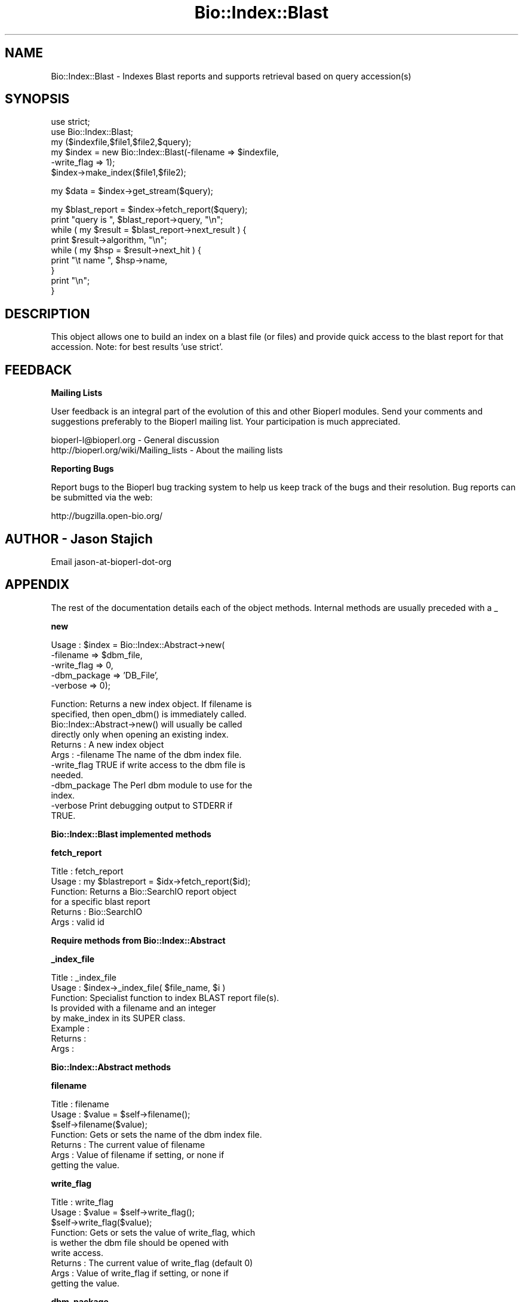 .\" Automatically generated by Pod::Man v1.37, Pod::Parser v1.32
.\"
.\" Standard preamble:
.\" ========================================================================
.de Sh \" Subsection heading
.br
.if t .Sp
.ne 5
.PP
\fB\\$1\fR
.PP
..
.de Sp \" Vertical space (when we can't use .PP)
.if t .sp .5v
.if n .sp
..
.de Vb \" Begin verbatim text
.ft CW
.nf
.ne \\$1
..
.de Ve \" End verbatim text
.ft R
.fi
..
.\" Set up some character translations and predefined strings.  \*(-- will
.\" give an unbreakable dash, \*(PI will give pi, \*(L" will give a left
.\" double quote, and \*(R" will give a right double quote.  | will give a
.\" real vertical bar.  \*(C+ will give a nicer C++.  Capital omega is used to
.\" do unbreakable dashes and therefore won't be available.  \*(C` and \*(C'
.\" expand to `' in nroff, nothing in troff, for use with C<>.
.tr \(*W-|\(bv\*(Tr
.ds C+ C\v'-.1v'\h'-1p'\s-2+\h'-1p'+\s0\v'.1v'\h'-1p'
.ie n \{\
.    ds -- \(*W-
.    ds PI pi
.    if (\n(.H=4u)&(1m=24u) .ds -- \(*W\h'-12u'\(*W\h'-12u'-\" diablo 10 pitch
.    if (\n(.H=4u)&(1m=20u) .ds -- \(*W\h'-12u'\(*W\h'-8u'-\"  diablo 12 pitch
.    ds L" ""
.    ds R" ""
.    ds C` ""
.    ds C' ""
'br\}
.el\{\
.    ds -- \|\(em\|
.    ds PI \(*p
.    ds L" ``
.    ds R" ''
'br\}
.\"
.\" If the F register is turned on, we'll generate index entries on stderr for
.\" titles (.TH), headers (.SH), subsections (.Sh), items (.Ip), and index
.\" entries marked with X<> in POD.  Of course, you'll have to process the
.\" output yourself in some meaningful fashion.
.if \nF \{\
.    de IX
.    tm Index:\\$1\t\\n%\t"\\$2"
..
.    nr % 0
.    rr F
.\}
.\"
.\" For nroff, turn off justification.  Always turn off hyphenation; it makes
.\" way too many mistakes in technical documents.
.hy 0
.if n .na
.\"
.\" Accent mark definitions (@(#)ms.acc 1.5 88/02/08 SMI; from UCB 4.2).
.\" Fear.  Run.  Save yourself.  No user-serviceable parts.
.    \" fudge factors for nroff and troff
.if n \{\
.    ds #H 0
.    ds #V .8m
.    ds #F .3m
.    ds #[ \f1
.    ds #] \fP
.\}
.if t \{\
.    ds #H ((1u-(\\\\n(.fu%2u))*.13m)
.    ds #V .6m
.    ds #F 0
.    ds #[ \&
.    ds #] \&
.\}
.    \" simple accents for nroff and troff
.if n \{\
.    ds ' \&
.    ds ` \&
.    ds ^ \&
.    ds , \&
.    ds ~ ~
.    ds /
.\}
.if t \{\
.    ds ' \\k:\h'-(\\n(.wu*8/10-\*(#H)'\'\h"|\\n:u"
.    ds ` \\k:\h'-(\\n(.wu*8/10-\*(#H)'\`\h'|\\n:u'
.    ds ^ \\k:\h'-(\\n(.wu*10/11-\*(#H)'^\h'|\\n:u'
.    ds , \\k:\h'-(\\n(.wu*8/10)',\h'|\\n:u'
.    ds ~ \\k:\h'-(\\n(.wu-\*(#H-.1m)'~\h'|\\n:u'
.    ds / \\k:\h'-(\\n(.wu*8/10-\*(#H)'\z\(sl\h'|\\n:u'
.\}
.    \" troff and (daisy-wheel) nroff accents
.ds : \\k:\h'-(\\n(.wu*8/10-\*(#H+.1m+\*(#F)'\v'-\*(#V'\z.\h'.2m+\*(#F'.\h'|\\n:u'\v'\*(#V'
.ds 8 \h'\*(#H'\(*b\h'-\*(#H'
.ds o \\k:\h'-(\\n(.wu+\w'\(de'u-\*(#H)/2u'\v'-.3n'\*(#[\z\(de\v'.3n'\h'|\\n:u'\*(#]
.ds d- \h'\*(#H'\(pd\h'-\w'~'u'\v'-.25m'\f2\(hy\fP\v'.25m'\h'-\*(#H'
.ds D- D\\k:\h'-\w'D'u'\v'-.11m'\z\(hy\v'.11m'\h'|\\n:u'
.ds th \*(#[\v'.3m'\s+1I\s-1\v'-.3m'\h'-(\w'I'u*2/3)'\s-1o\s+1\*(#]
.ds Th \*(#[\s+2I\s-2\h'-\w'I'u*3/5'\v'-.3m'o\v'.3m'\*(#]
.ds ae a\h'-(\w'a'u*4/10)'e
.ds Ae A\h'-(\w'A'u*4/10)'E
.    \" corrections for vroff
.if v .ds ~ \\k:\h'-(\\n(.wu*9/10-\*(#H)'\s-2\u~\d\s+2\h'|\\n:u'
.if v .ds ^ \\k:\h'-(\\n(.wu*10/11-\*(#H)'\v'-.4m'^\v'.4m'\h'|\\n:u'
.    \" for low resolution devices (crt and lpr)
.if \n(.H>23 .if \n(.V>19 \
\{\
.    ds : e
.    ds 8 ss
.    ds o a
.    ds d- d\h'-1'\(ga
.    ds D- D\h'-1'\(hy
.    ds th \o'bp'
.    ds Th \o'LP'
.    ds ae ae
.    ds Ae AE
.\}
.rm #[ #] #H #V #F C
.\" ========================================================================
.\"
.IX Title "Bio::Index::Blast 3"
.TH Bio::Index::Blast 3 "2008-07-07" "perl v5.8.8" "User Contributed Perl Documentation"
.SH "NAME"
Bio::Index::Blast \- Indexes Blast reports and supports retrieval 
based on query accession(s)
.SH "SYNOPSIS"
.IX Header "SYNOPSIS"
.Vb 6
\&    use strict;
\&    use Bio::Index::Blast;
\&    my ($indexfile,$file1,$file2,$query);
\&    my $index = new Bio::Index::Blast(-filename => $indexfile,
\&                                                          -write_flag => 1);
\&    $index->make_index($file1,$file2);
.Ve
.PP
.Vb 1
\&    my $data = $index->get_stream($query);
.Ve
.PP
.Vb 9
\&    my $blast_report = $index->fetch_report($query);
\&    print "query is ", $blast_report->query, "\en";
\&    while ( my $result = $blast_report->next_result ) {
\&            print $result->algorithm, "\en";
\&            while ( my $hsp = $result->next_hit ) {
\&              print "\et name ", $hsp->name,
\&            }
\&            print "\en";
\&    }
.Ve
.SH "DESCRIPTION"
.IX Header "DESCRIPTION"
This object allows one to build an index on a blast file (or files)
and provide quick access to the blast report for that accession.
Note: for best results 'use strict'.
.SH "FEEDBACK"
.IX Header "FEEDBACK"
.Sh "Mailing Lists"
.IX Subsection "Mailing Lists"
User feedback is an integral part of the evolution of this and other
Bioperl modules. Send your comments and suggestions preferably to
the Bioperl mailing list.  Your participation is much appreciated.
.PP
.Vb 2
\&  bioperl-l@bioperl.org                  - General discussion
\&  http://bioperl.org/wiki/Mailing_lists  - About the mailing lists
.Ve
.Sh "Reporting Bugs"
.IX Subsection "Reporting Bugs"
Report bugs to the Bioperl bug tracking system to help us keep track
of the bugs and their resolution. Bug reports can be submitted via the
web:
.PP
.Vb 1
\&  http://bugzilla.open-bio.org/
.Ve
.SH "AUTHOR \- Jason Stajich"
.IX Header "AUTHOR - Jason Stajich"
Email jason-at-bioperl-dot-org
.SH "APPENDIX"
.IX Header "APPENDIX"
The rest of the documentation details each of the object methods.
Internal methods are usually preceded with a _
.Sh "new"
.IX Subsection "new"
.Vb 5
\&  Usage   : $index = Bio::Index::Abstract->new(
\&                -filename    => $dbm_file,
\&                -write_flag  => 0,
\&                -dbm_package => 'DB_File',
\&                -verbose     => 0);
.Ve
.PP
.Vb 12
\&  Function: Returns a new index object.  If filename is
\&            specified, then open_dbm() is immediately called. 
\&            Bio::Index::Abstract->new() will usually be called
\&            directly only when opening an existing index.
\&  Returns : A new index object
\&  Args    : -filename    The name of the dbm index file.
\&            -write_flag  TRUE if write access to the dbm file is
\&                         needed.
\&            -dbm_package The Perl dbm module to use for the
\&                         index.
\&            -verbose     Print debugging output to STDERR if
\&                         TRUE.
.Ve
.Sh "Bio::Index::Blast implemented methods"
.IX Subsection "Bio::Index::Blast implemented methods"
.Sh "fetch_report"
.IX Subsection "fetch_report"
.Vb 6
\& Title   : fetch_report
\& Usage   : my $blastreport = $idx->fetch_report($id);
\& Function: Returns a Bio::SearchIO report object 
\&           for a specific blast report
\& Returns : Bio::SearchIO
\& Args    : valid id
.Ve
.Sh "Require methods from Bio::Index::Abstract"
.IX Subsection "Require methods from Bio::Index::Abstract"
.Sh "_index_file"
.IX Subsection "_index_file"
.Vb 8
\&  Title   : _index_file
\&  Usage   : $index->_index_file( $file_name, $i )
\&  Function: Specialist function to index BLAST report file(s).
\&            Is provided with a filename and an integer
\&            by make_index in its SUPER class.
\&  Example : 
\&  Returns : 
\&  Args    :
.Ve
.Sh "Bio::Index::Abstract methods"
.IX Subsection "Bio::Index::Abstract methods"
.Sh "filename"
.IX Subsection "filename"
.Vb 7
\& Title   : filename
\& Usage   : $value = $self->filename();
\&           $self->filename($value);
\& Function: Gets or sets the name of the dbm index file.
\& Returns : The current value of filename
\& Args    : Value of filename if setting, or none if
\&           getting the value.
.Ve
.Sh "write_flag"
.IX Subsection "write_flag"
.Vb 9
\& Title   : write_flag
\& Usage   : $value = $self->write_flag();
\&           $self->write_flag($value);
\& Function: Gets or sets the value of write_flag, which
\&           is wether the dbm file should be opened with
\&           write access.
\& Returns : The current value of write_flag (default 0)
\& Args    : Value of write_flag if setting, or none if
\&           getting the value.
.Ve
.Sh "dbm_package"
.IX Subsection "dbm_package"
.Vb 2
\& Usage   : $value = $self->dbm_package();
\&           $self->dbm_package($value);
.Ve
.PP
.Vb 7
\& Function: Gets or sets the name of the Perl dbm module used. 
\&           If the value is unset, then it returns the value of
\&           the package variable $USE_DBM_TYPE or if that is
\&           unset, then it chooses the best available dbm type,
\&           choosing 'DB_File' in preference to 'SDBM_File'. 
\&           Bio::Abstract::Index may work with other dbm file
\&           types.
.Ve
.PP
.Vb 3
\& Returns : The current value of dbm_package
\& Args    : Value of dbm_package if setting, or none if
\&           getting the value.
.Ve
.Sh "get_stream"
.IX Subsection "get_stream"
.Vb 4
\& Title   : get_stream
\& Usage   : $stream = $index->get_stream( $id );
\& Function: Returns a file handle with the file pointer
\&           at the approprite place
.Ve
.PP
.Vb 2
\&           This provides for a way to get the actual
\&           file contents and not an object
.Ve
.PP
.Vb 3
\&           WARNING: you must parse the record deliminter
\&           *yourself*. Abstract wont do this for you 
\&           So this code
.Ve
.PP
.Vb 6
\&           $fh = $index->get_stream($myid);
\&           while( <$fh> ) {
\&              # do something
\&           }
\&           will parse the entire file if you do not put in
\&           a last statement in, like
.Ve
.PP
.Vb 4
\&           while( <$fh> ) {
\&              /^\e/\e// && last; # end of record
\&              # do something
\&           }
.Ve
.PP
.Vb 3
\& Returns : A filehandle object
\& Args    : string represents the accession number
\& Notes   : This method should not be used without forethought
.Ve
.Sh "open_dbm"
.IX Subsection "open_dbm"
.Vb 8
\&  Usage   : $index->open_dbm()
\&  Function: Opens the dbm file associated with the index
\&            object.  Write access is only given if explicitly
\&            asked for by calling new(-write => 1) or having set
\&            the write_flag(1) on the index object.  The type of
\&            dbm file opened is that returned by dbm_package(). 
\&            The name of the file to be is opened is obtained by
\&            calling the filename() method.
.Ve
.PP
.Vb 2
\&  Example : $index->_open_dbm()
\&  Returns : 1 on success
.Ve
.Sh "_version"
.IX Subsection "_version"
.Vb 9
\&  Title   : _version
\&  Usage   : $type = $index->_version()
\&  Function: Returns a string which identifes the version of an
\&            index module.  Used to permanently identify an index
\&            file as having been created by a particular version
\&            of the index module.  Must be provided by the sub class
\&  Example : 
\&  Returns : 
\&  Args    : none
.Ve
.Sh "_filename"
.IX Subsection "_filename"
.Vb 6
\&  Title   : _filename
\&  Usage   : $index->_filename( FILE INT )
\&  Function: Indexes the file
\&  Example : 
\&  Returns : 
\&  Args    :
.Ve
.Sh "_file_handle"
.IX Subsection "_file_handle"
.Vb 10
\&  Title   : _file_handle
\&  Usage   : $fh = $index->_file_handle( INT )
\&  Function: Returns an open filehandle for the file
\&            index INT.  On opening a new filehandle it
\&            caches it in the @{$index->_filehandle} array.
\&            If the requested filehandle is already open,
\&            it simply returns it from the array.
\&  Example : $fist_file_indexed = $index->_file_handle( 0 );
\&  Returns : ref to a filehandle
\&  Args    : INT
.Ve
.Sh "_file_count"
.IX Subsection "_file_count"
.Vb 9
\&  Title   : _file_count
\&  Usage   : $index->_file_count( INT )
\&  Function: Used by the index building sub in a sub class to
\&            track the number of files indexed.  Sets or gets
\&            the number of files indexed when called with or
\&            without an argument.
\&  Example : 
\&  Returns : INT
\&  Args    : INT
.Ve
.Sh "add_record"
.IX Subsection "add_record"
.Vb 10
\&  Title   : add_record
\&  Usage   : $index->add_record( $id, @stuff );
\&  Function: Calls pack_record on @stuff, and adds the result
\&            of pack_record to the index database under key $id.
\&            If $id is a reference to an array, then a new entry
\&            is added under a key corresponding to each element
\&            of the array.
\&  Example : $index->add_record( $id, $fileNumber, $begin, $end )
\&  Returns : TRUE on success or FALSE on failure
\&  Args    : ID LIST
.Ve
.Sh "pack_record"
.IX Subsection "pack_record"
.Vb 8
\&  Title   : pack_record
\&  Usage   : $packed_string = $index->pack_record( LIST )
\&  Function: Packs an array of scalars into a single string
\&            joined by ASCII 034 (which is unlikely to be used
\&            in any of the strings), and returns it. 
\&  Example : $packed_string = $index->pack_record( $fileNumber, $begin, $end )
\&  Returns : STRING or undef
\&  Args    : LIST
.Ve
.Sh "unpack_record"
.IX Subsection "unpack_record"
.Vb 7
\&  Title   : unpack_record
\&  Usage   : $index->unpack_record( STRING )
\&  Function: Splits the sting provided into an array,
\&            splitting on ASCII 034.
\&  Example : ( $fileNumber, $begin, $end ) = $index->unpack_record( $self->db->{$id} )
\&  Returns : A 3 element ARRAY
\&  Args    : STRING containing ASCII 034
.Ve
.Sh "\s-1DESTROY\s0"
.IX Subsection "DESTROY"
.Vb 6
\& Title   : DESTROY
\& Usage   : Called automatically when index goes out of scope
\& Function: Closes connection to database and handles to
\&           sequence files
\& Returns : NEVER
\& Args    : NONE
.Ve
